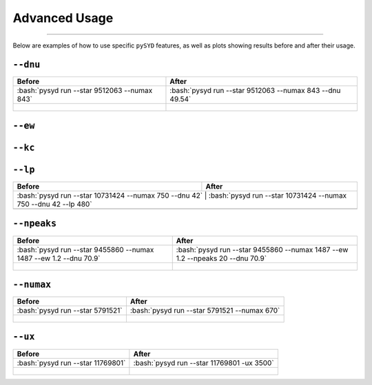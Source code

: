 .. _advanced:

Advanced Usage
#################


=======

Below are examples of how to use specific ``pySYD`` features, as well as plots showing results before and after their usage.

``--dnu``
++++++++
.. tabularcolumns:: |c|c||

+-------------------------------------------------+---------------------------------------------------------+
| Before                                          | After                                                   |
+=================================================+=========================================================+
| :bash:`pysyd run --star 9512063 --numax 843`    | :bash:`pysyd run --star 9512063 --numax 843 --dnu 49.54`|
+-------------------------------------------------+---------------------------------------------------------+
| .. figure:: figures_advanced/9512063_before.png | .. figure:: figures_advanced/9512063_after.png          |
|    :scale: 50 %                                 |    :scale: 50 %                                         |
+-------------------------------------------------+---------------------------------------------------------+

``--ew``
++++++++
.. tabularcolumns:: |c|c||

+-------------------------------------------------+---------------------------------------------------------+
| Before                                          | After                                                   |
+=================================================+=========================================================+
| :bash:`pysyd run --star 9542776 --numax 900 --dnu 39.62`    | :bash:`pysyd run --star 9542776 --numax 900 --dnu 39.62 --ew 1.5`|
+-------------------------------------------------+---------------------------------------------------------+
| .. figure:: figures_advanced/9542776_before.png | .. figure:: figures_advanced/9542776_after.png          |
|    :scale: 50 %                                 |    :scale: 50 %                                         |
+-------------------------------------------------+---------------------------------------------------------+

``--kc``
++++++++
.. tabularcolumns:: |c|c||
+-------------------------------------------------+-------------------------------------------------------+
| Before                                          | After                                                 |
+=================================================+=======================================================+
| :bash:`pysyd run --star 11769801`    | :bash:`pysyd run --star 11769801 --ux 3500`     |
+-------------------------------------------------+-------------------------------------------------------+
| .. figure:: figures_advanced/8045442_before.png | .. figure:: figures_advanced/8045442_after.png        |
|    :scale: 50 %                                 |    :scale: 50 %                                       |
+-------------------------------------------------+-------------------------------------------------------+

``--lp``
++++++++
.. tabularcolumns:: |c|c||

+--------------------------------------------------------+-----------------------------------------------------------------+
| Before                                                 | After                                                           |
+========================================================+=================================================================+
| :bash:`pysyd run --star 10731424 --numax 750 --dnu 42` | :bash:`pysyd run --star 10731424 --numax 750 --dnu 42 --lp 480` |
+-------------------------------------------------+------------------------------------------------------------------------+
| .. figure:: figures_advanced/10731424_after.png        | .. figure:: figures_advanced/10731424_after.png                 |
|    :scale: 50 %                                        |    :scale: 50 %                                                 |
+--------------------------------------------------------+-----------------------------------------------------------------+

``--npeaks``
++++++++
.. tabularcolumns:: |c|c||

+--------------------------------------------------------------------+-------------------------------------------------------------------------------+
| Before                                                             | After                                                                         |
+====================================================================+===============================================================================+
| :bash:`pysyd run --star 9455860 --numax 1487 --ew 1.2  --dnu 70.9` | :bash:`pysyd run --star 9455860 --numax 1487 --ew 1.2 --npeaks 20 --dnu 70.9` |
+--------------------------------------------------------------------+-------------------------------------------------------------------------------+
| .. figure:: figures_advanced/9455860_after.png                     | .. figure:: figures_advanced/9455860_after.png                                |
|    :scale: 50 %                                                    |    :scale: 50 %                                                               |
+--------------------------------------------------------------------+-------------------------------------------------------------------------------+

``--numax``
++++++++
.. tabularcolumns:: |c|c||

+-------------------------------------------------+-------------------------------------------------------+
| Before                                          | After                                                 |
+=================================================+=======================================================+
| :bash:`pysyd run --star 5791521`                | :bash:`pysyd run --star 5791521  --numax 670`         |
+-------------------------------------------------+-------------------------------------------------------+
| .. figure:: figures_advanced/5791521_before.png | .. figure:: figures_advanced/5791521_after.png        |
|    :scale: 50 %                                 |    :scale: 50 %                                       |
+-------------------------------------------------+-------------------------------------------------------+

``--ux``
++++++++
.. tabularcolumns:: |c|c||

+-------------------------------------------------+-------------------------------------------------------+
| Before                                          | After                                                 |
+=================================================+=======================================================+
| :bash:`pysyd run --star 11769801`               | :bash:`pysyd run --star 11769801 -ux 3500`            |
+-------------------------------------------------+-------------------------------------------------------+
| .. figure:: figures_advanced/11769801_after.png | .. figure:: figures_advanced/11769801_after.png       |
|    :scale: 50 %                                 |    :scale: 50 %                                       |
+-------------------------------------------------+-------------------------------------------------------+


